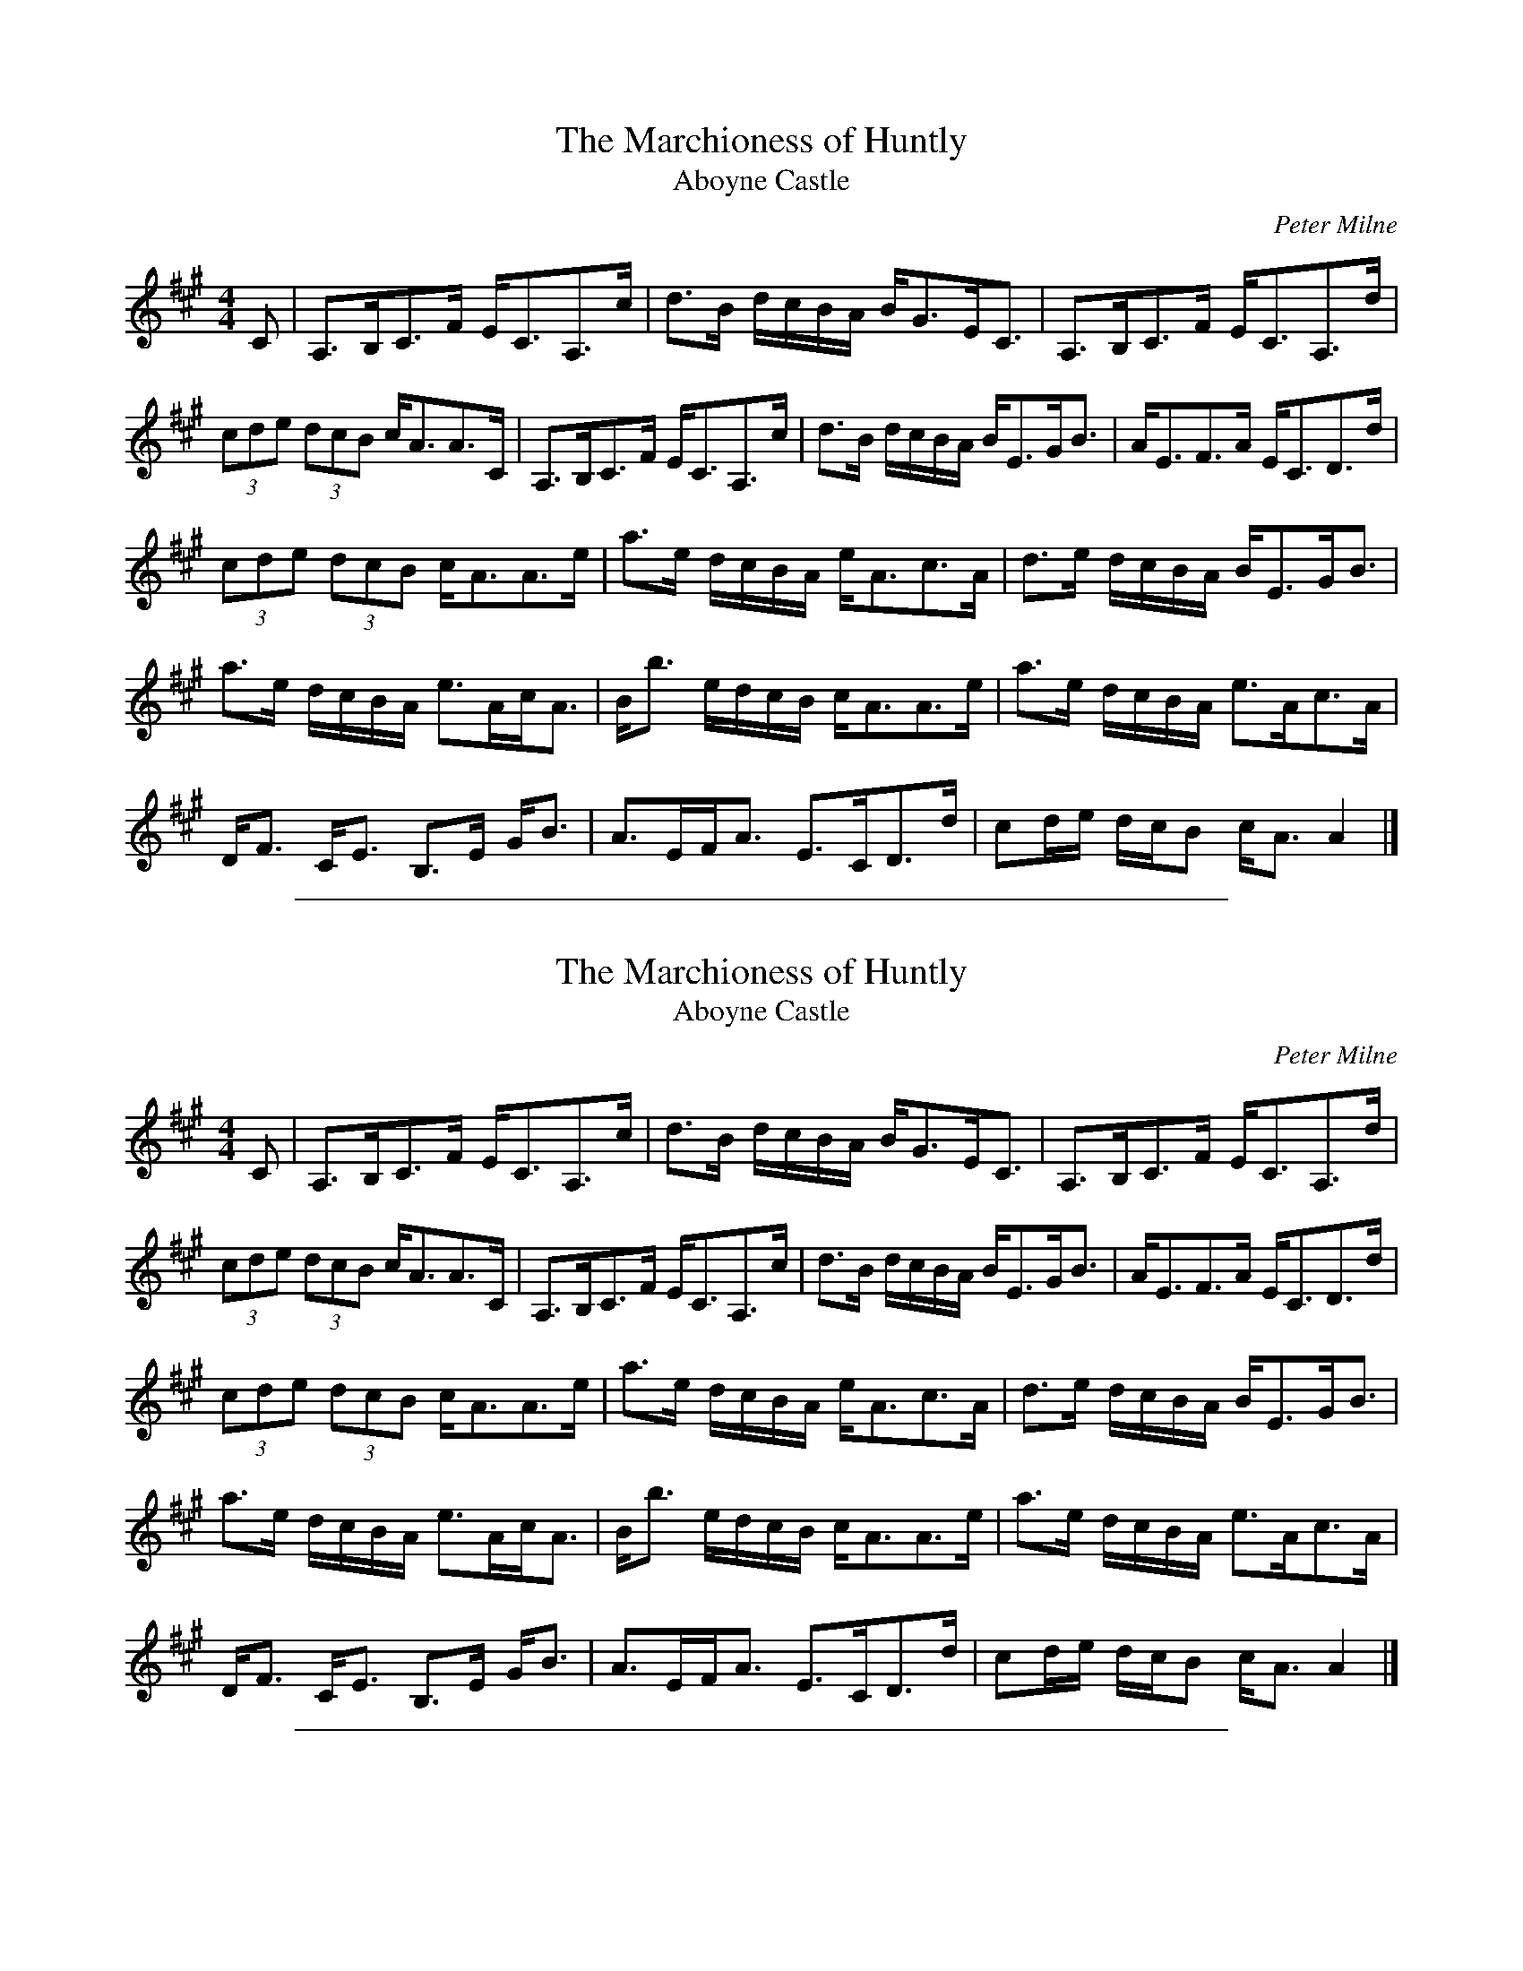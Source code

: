 
X: 302
T: Marchioness of Huntly, The
T: Aboyne Castle
C:Peter Milne
B:Fiddle Music of Scotland, Jas Hunter
Z:Nigel Gatherer <gatherer@argonet.co.uk> scots-l 2001-9-30
M:4/4
L:1/8
K:A
C|A,>B,C>F E<CA,>c|d>B d/c/B/A/ B<GE<C|A,>B,C>F E<CA,>d|
(3cde (3dcB c<AA>C|A,>B,C>F E<CA,>c|d>B d/c/B/A/ B<EG<B|A<EF>A E<CD>d|
(3cde (3dcB c<AA>e|a>e d/c/B/A/ e<Ac>A|d>e d/c/B/A/ B<EG<B|
a>e d/c/B/A/ e>Ac<A|B<b e/d/c/B/ c<AA>e|a>e d/c/B/A/ e>Ac>A|
D<F C<E B,>E G<B|A>EF<A E>CD>d|cd/e/ d/c/B c<A A2|]


%%sep 1 1 500

X: 303
T: Marchioness of Huntly, The
T: Aboyne Castle
C:Peter Milne
B:Fiddle Music of Scotland, Jas Hunter
Z:Nigel Gatherer <gatherer@argonet.co.uk>
M:4/4
L:1/8
K:A
C|A,>B,C>F E<CA,>c|d>B d/c/B/A/ B<GE<C|A,>B,C>F E<CA,>d|
(3cde (3dcB c<AA>C|A,>B,C>F E<CA,>c|d>B d/c/B/A/ B<EG<B|A<EF>A E<CD>d|
(3cde (3dcB c<AA>e|a>e d/c/B/A/ e<Ac>A|d>e d/c/B/A/ B<EG<B|
a>e d/c/B/A/ e>Ac<A|B<b e/d/c/B/ c<AA>e|a>e d/c/B/A/ e>Ac>A|
D<F C<E B,>E G<B|A>EF<A E>CD>d|cd/e/ d/c/B c<A A2|]


%%sep 1 1 500

X: 304
T: James O. Forbes of Corse
C: P.Milne
B: RSCDS 27-12
Z: 1997 by John Chambers <jc:trillian.mit.edu>
M: C
L: 1/8
K: D
G \
| "D"F>A D>F "Em"G>B "Am"E>G | "D"F<A B>c "Bm"d3 c \
| "G"B>d "D"A>d "Em"G>d "D"F>d | "Em"E<e e>d "A7"c/d/c/B/ A/B/A/G/ |
| "D"F>A D>F "Em"G>B "Am"E>G | "D"F<A f>e "Bm"d2 c \
| "G"B>d "D"A>d "Em"G>d "D"F>G | "A7"F>D E>C "D"D2- D ||
|| g \
| "D"f/g/a/g/ f<d "G"B>d g>b | "D"A<d f>a "A7"A<c e>g \
| "D"f/g/a/g/ "D7"f>d "G"B<d g>b | "D"a<d "A7"f>e "D"d2 d>g |
| "D"f/g/a/g/ f>d "G"B>d g>b | "D"A<d f>a "A7"A<c e>g \
| "D"(3fed "A7"(3cde "Bm"(3dAG "D"(3FGA | "Em"(3Bcd "A7"(3cde "D"f<d d |]


%%sep 1 1 500

X: 305
T: Big John McNeil
C: Peter Milne (1824-1908)
N: Peter Milne was a friend and teacher of J.S.Skinner.
B: Hunter 237, BSFC IX-2, John McNeil's Reel in SFT p.13, NEFR p.133
M: C|
L: 1/8
K: A
   E \
| "A"A,2CE FECE | AECE FECE | A,2CE FECE | "D"FAGF "E7"EDCB, |
| "A"A,2CE FECE | AECE FECE | "D"B,DCE DFEG | "E7"FAGB "A"cA A :|
|: c \
| "A"eAfA eAca | eAfA e2 (3fga | eAfA eAce | "D"daca "E7"B2cd |
| "A"eAfA eAca | eAfA e2fg | agfe "D"fedc |1 "E7"defg "A"aAA :|2 "E7"BAGF EDCB, :| "A"HA,4 |]


%%sep 1 1 500

X: 306
T: Cropie's Strathspey
C: Peter Milne
R: strathspey
B: RSCDS 17-8(I)
Z: 1997 by John Chambers <jc:trillian.mit.edu>
M: 4/4
L: 1/8
K: G
G \
| "G"D<G G>E "D7"F>G A>F | "G"G>B d>B "C"e3 f \
| "Em"g>b e>g "G"d>g B<G | "A7"E<A A>G "D7"G>F E>D |
| "G"D<G G>E "D7"F>G A>F | "G"G>B d>B "C"e3 f \
| "Em"g>b e>g "G"d>g B<G | "Am"E>A "D7"G/F/E/D/ "G"G2- G ||
d \
| "Em"e>f g<e "Am"a>g e>f | "A7"e/f/g f>e "D"d3 B \
| "C"c>d e<c "G"B>c d<B | "Am"E<A A>G "D7"G>F E>D |
| "G"D<G G>E "D7"F>G A>F | "G"G>B d>B "C"e3 f \
| "Em"g>b e>g "G"d<g B<G | "Am"E>A "D7"G/F/E/D/ "G"G2- G |]


%%sep 1 1 500

X: 307
T: Cropie's Strathspey
C: Peter Milne
R: strathspey
B: RSCDS 17-8(I)
Z: 1997 by John Chambers <jc:trillian.mit.edu>
M: 4/4
L: 1/8
K: G
G \
| "G"D<G G>E "D7"F>G A>F | "G"G>B d>B "C"e3 f \
| "Em"g>b e>g "G"d>g B<G | "A7"E<A A>G "D7"G>F E>D |
| "G"D<G G>E "D7"F>G A>F | "G"G>B d>B "C"e3 f \
| "Em"g>b e>g "G"d>g B<G | "Am"E>A "D7"G/F/E/D/ "G"G2- G ||
d \
| "Em"e>f g<e "Am"a>g e>f | "A7"e/f/g f>e "D"d3 B \
| "C"c>d e<c "G"B>c d<B | "Am"E<A A>G "D7"G>F E>D |
| "G"D<G G>E "D7"F>G A>F | "G"G>B d>B "C"e3 f \
| "Em"g>b e>g "G"d<g B<G | "Am"E>A "D7"G/F/E/D/ "G"G2- G |]


%%sep 1 1 500

X: 308
T: the Earl of Crawford
R: reel
C: P. Milne
B:
D:
Z: John Chambers <jc:trillian.mit.edu>
N:
M: C|
L: 1/8
K: A
e \
| "A"a2ed ceAc | "D"dfce "E7"Befg \
| "A"a2ed ceAc | "E7"dfBg "A"a3 :|
e \
|| "A"cAeA fAeA | cAeA "G"dB=GB \
| "A"cAeA fAeA | "G"dB=GB "A"cAAe |
| "A"cAaA gAfA | cAeA "G"dB=GB \
| "A"cBce "D"dcdf | "E7"eagb "A"aAA |]


%%sep 1 1 500

X: 427
T: Frank Gilruth
C:Peter Milne
B:Flowers of Scottish Melody (1930)
Z:Nigel Gatherer 2002-9-30
M:4/4
L:1/8
K:E
    e2 dc BEGB | cFAc BEGB | e2 dc BEGB | cedf eagf |
    e2 dc BEGB | cFAc BEGB | edec  BEGB | cedf gee ||
g | agfe  dece | Bede gffb | agfe  dece | Bedf geeg |
    agfe  dece | Bede gffa | gbge  fafd | egec dfdB |]


%%sep 1 1 500

X: 428
T: Frank Gilruth
C:Peter Milne
B:Flowers of Scottish Melody (1930)
Z:Nigel Gatherer
M:4/4
L:1/8
K:E
    e2 dc BEGB | cFAc BEGB | e2 dc BEGB | cedf eagf |
    e2 dc BEGB | cFAc BEGB | edec  BEGB | cedf gee ||
g | agfe  dece | Bede gffb | agfe  dece | Bedf geeg |
    agfe  dece | Bede gffa | gbge  fafd | egec dfdB |]


%%sep 1 1 500

X: 429
T: Frank Gilruth
C:Peter Milne
B:Flowers of Scottish Melody (1935)
Z:Nigel Gatherer
R:reel
M:4/4
L:1/8
K:E
e2 dc BEGB|cFAc BEGB|e2 dc BEGB|cedf cagf|e2 dc BEGB|cFAc BEGB|
edec BEGB|cedf gee||g|agfe dece|Bede geeb|agfe dece|
Bedf geeg|agfe dece|Bede geea|gbge fafd|egec dfdB|]


%%sep 1 1 500

X: 430
T: James O. Forbes of Corse
C: P.Milne
B: RSCDS 27-12
Z: 1997 by John Chambers <jc:trillian.mit.edu>
M: C
L: 1/8
K: D
G \
| "D"F<A D>F "Em"G<B E>G | "F#m"F<A B>c "G"d3 c \
| "G"B>d "D"A>d "G"G>d "D"F>d | "Em"E<e e>d "A7"c/d/c/B/ A/B/A/G/ |
| "D"F<A D>F "Em"G<B "Am"E>G | "F#m"F<A f>e "G"d3 c \
| "G"B>d "D"A>d "G"G>d "D"F>G | "A7"F>D E>C "D"D2- D ||
g \
| "D"f/g/a/g/ f>d "G"B<d g>b | "D"A<d f>a "A7"A<c e>g \
| "D"f/g/a/g/ "D7"f>d "G"B<d g>b | "D"a<d "A7"f>e "D"d2 d>g |
| "D"f/g/a/g/ f>d "G"B<d g>b | "D"A<d f>a "A7"A<c e>g \
| "D"(3fed "A7"(3cde "Bm"(3dAG "D"(3FGA | "Em"(3Bcd "A7"(3cde "D"f<d d |]


%%sep 1 1 500

X: 431
T: the Marchioness of Huntly
T: Aboyne Castle
C:Peter Milne
B:Fiddle Music of Scotland, Jas Hunter
Z:Nigel Gatherer <gatherer@argonet.co.uk> scots-l 2001-9-30
M:4/4
L:1/8
K:A
C|A,>B,C>F E<CA,>c|d>B d/c/B/A/ B<GE<C|A,>B,C>F E<CA,>d|
(3cde (3dcB c<AA>C|A,>B,C>F E<CA,>c|d>B d/c/B/A/ B<EG<B|A<EF>A E<CD>d|
(3cde (3dcB c<AA>e|a>e d/c/B/A/ e<Ac>A|d>e d/c/B/A/ B<EG<B|
a>e d/c/B/A/ e>Ac<A|B<b e/d/c/B/ c<AA>e|a>e d/c/B/A/ e>Ac>A|
D<F C<E B,>E G<B|A>EF<A E>CD>d|cd/e/ d/c/B c<A A2|]


%%sep 1 1 500

X: 432
T: Marchioness of Huntly, The
T: Aboyne Castle
C:Peter Milne
B:Fiddle Music of Scotland, Jas Hunter
Z:Nigel Gatherer <gatherer@argonet.co.uk>
M:4/4
L:1/8
K:A
C|A,>B,C>F E<CA,>c|d>B d/c/B/A/ B<GE<C|A,>B,C>F E<CA,>d|
(3cde (3dcB c<AA>C|A,>B,C>F E<CA,>c|d>B d/c/B/A/ B<EG<B|A<EF>A E<CD>d|
(3cde (3dcB c<AA>e|a>e d/c/B/A/ e<Ac>A|d>e d/c/B/A/ B<EG<B|
a>e d/c/B/A/ e>Ac<A|B<b e/d/c/B/ c<AA>e|a>e d/c/B/A/ e>Ac>A|
D<F C<E B,>E G<B|A>EF<A E>CD>d|cd/e/ d/c/B c<A A2|]


%%sep 1 1 500

X: 433
T: the Shakin's o' the Pocky
R: Strathspey
O: Scotland
M: 4/4
L: 1/8
Z: Phil Taylor <aar09@pop.dial.pipex.com> abcusers 2002-4-16
C: Peter Milne \& Scott Skinner
%%RR_hdr-OriginalCollection: <URL:http://www.leeds.ac.uk/music/Info/RRTuneBk/>
%%RR_hdr-AbcTypedBy: Richard Robinson <richard@beulah.demon.co.uk>
K: Bb
|: ~B,>D F>G F<D B,A \
| ~B>A G/A/B/c/ (d2 d3/2)z \
|1 [e/G/]c3/ [d/F/]B3/ [c/E/]A3/ BG \
| F<D B>D C2 C<D |
:|2 [e/G/]c3/ [d/F/]B3/ [c/E/]A3/ {A}[B/D/]G3/ \
|  G/F/E/D/ F/E/D/C/ B,3 :: a \
| {a}b>f d<B g<e c>a \
| {a}b>f e/d/c/B/ {A}f3g/a/ \
| b>f d<B g<e c>A |
| [A/F/]B3/ c<f [B2(D2] [D/)B/]a3/ \
| {a}b>f d<B g<e c>a \
| {a}b>f e/d/c/B/ {A}(f2 f)>e \
| d>B e>c d/c/B/A/ {A}B>G \
| G/F/E/D/ F/E/D/C/ B,3 :|


%%sep 1 1 500

X: 434
T: The Shakin's o' the Pocky
C:James Scott Skinner and Peter Milne
B:adapted from The Caledonian Companion
N:as played by Aly Bain
Z:Nigel Gatherer
M:4/4
L:1/8
K:Bb
B,>DF>G F<D B,>A|B>A G/A/B/c/ d4|e>cd>B c>A BG|F<D B>D C2 C>D|
B,>DF>G F<D B,>A|B>A G/A/B/c/ d4|e>cd>B c>AB>G|G/F/E/D/ F/E/D/C/ B,2 B|]
a|b>f d<B g<e c>a|b>f e/d/c/B/ f3 g/a/|b>f d<B g<ec>B|A>B c<f B2 B>a|
b>f d<B g<e c>a|b>f e/d/c/B/ f2 f>e|d>Be>c d/c/B/A/ B>G|\
G/F/E/D/ F/E/D/C/ B,2 B|]
